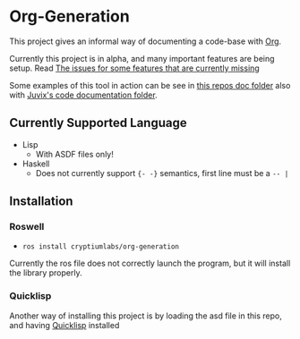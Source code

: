 * Org-Generation
This project gives an informal way of documenting a code-base with
[[https://orgmode.org/][Org]].

Currently this project is in alpha, and many important features are
being setup. Read [[https://github.com/cryptiumlabs/Org-Generation/issues][The issues for some features that are currently
missing]]

Some examples of this tool in action can be see in [[https://github.com/cryptiumlabs/Org-Generation/blob/master/doc/org-generation.org][this repos doc
folder]] also with [[https://github.com/cryptiumlabs/juvix/blob/develop/doc/Code/Juvix.org][Juvix's code documentation folder]].
** Currently Supported Language
- Lisp
  + With ASDF files only!
- Haskell
  + Does not currently support ={- -}= semantics, first line must be a
    =-- |=
** Installation
*** Roswell
- =ros install cryptiumlabs/org-generation=

Currently the ros file does not correctly launch the program, but it
will install the library properly.
*** Quicklisp
Another way of installing this project is by loading the asd file in
this repo, and having [[https://www.quicklisp.org/beta/][Quicklisp]] installed
